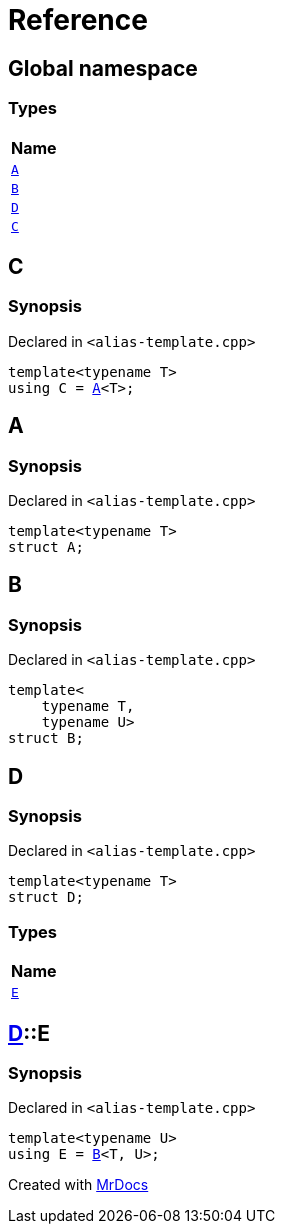 = Reference
:mrdocs:

[#index]
== Global namespace


=== Types

[cols=1]
|===
| Name 

| <<A,`A`>> 

| <<B,`B`>> 

| <<D,`D`>> 

| <<C,`C`>> 

|===

[#C]
== C


=== Synopsis


Declared in `&lt;alias&hyphen;template&period;cpp&gt;`

[source,cpp,subs="verbatim,replacements,macros,-callouts"]
----
template&lt;typename T&gt;
using C = <<A,A>>&lt;T&gt;;
----

[#A]
== A


=== Synopsis


Declared in `&lt;alias&hyphen;template&period;cpp&gt;`

[source,cpp,subs="verbatim,replacements,macros,-callouts"]
----
template&lt;typename T&gt;
struct A;
----




[#B]
== B


=== Synopsis


Declared in `&lt;alias&hyphen;template&period;cpp&gt;`

[source,cpp,subs="verbatim,replacements,macros,-callouts"]
----
template&lt;
    typename T,
    typename U&gt;
struct B;
----




[#D]
== D


=== Synopsis


Declared in `&lt;alias&hyphen;template&period;cpp&gt;`

[source,cpp,subs="verbatim,replacements,macros,-callouts"]
----
template&lt;typename T&gt;
struct D;
----

=== Types

[cols=1]
|===
| Name 

| <<D-E,`E`>> 

|===



[#D-E]
== <<D,D>>::E


=== Synopsis


Declared in `&lt;alias&hyphen;template&period;cpp&gt;`

[source,cpp,subs="verbatim,replacements,macros,-callouts"]
----
template&lt;typename U&gt;
using E = <<B,B>>&lt;T, U&gt;;
----



[.small]#Created with https://www.mrdocs.com[MrDocs]#
